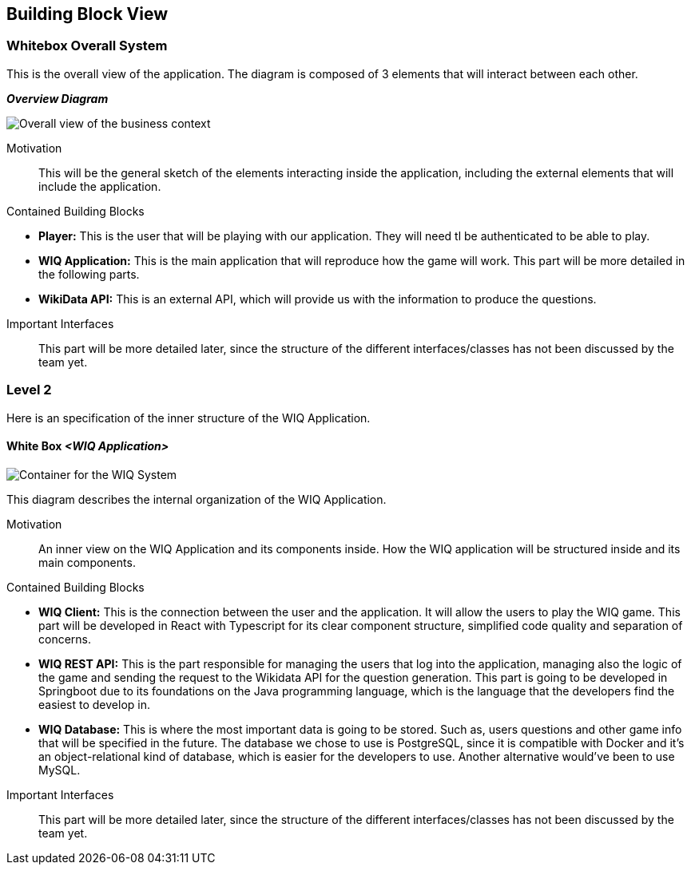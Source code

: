 ifndef::imagesdir[:imagesdir: ../images]

[[section-building-block-view]]


== Building Block View


=== Whitebox Overall System

[role="arc42help"]
****
This is the overall view of the application. The diagram is composed of 3 elements that will interact between each other.
****

_**Overview Diagram**_

image::BusinessContext.png["Overall view of the business context"]

Motivation::
This will be the general sketch of the elements interacting inside the application, including the external elements that will include the application.

Contained Building Blocks::
****

* **Player:** This is the user that will be playing with our application. They will need tl be authenticated to be able to play.
* **WIQ Application:** This is the main application that will reproduce how the game will work. This part will be more detailed in the following parts.
* **WikiData API:** This is an external API, which will provide us with the information to produce the questions.

****

Important Interfaces::
This part will be more detailed later, since the structure of the different interfaces/classes has not been discussed by the team yet.


=== Level 2

[role="arc42help"]
****
Here is an specification of the inner structure of the WIQ Application.
****

==== White Box _<WIQ Application>_

image::ContainerDiagram.png["Container for the WIQ System"]

[role="arc42help"]
****
This diagram describes the internal organization of the WIQ Application.
****

//_<white box template>_

Motivation::
An inner view on the WIQ Application and its components inside. How the WIQ application will be structured inside and its main components.

Contained Building Blocks::
****
* **WIQ Client:** This is the connection between the user and the application. It will allow the users to play the WIQ game. This part will be developed in React with Typescript for its clear component structure, simplified code quality and separation of concerns.
* **WIQ REST API:** This is the part responsible for managing the users that log into the application, managing also the logic of the game and sending the request to the Wikidata API for the question generation. This part is going to be developed in Springboot due to its foundations on the Java programming language, which is the language that the developers find the easiest to develop in.
* **WIQ Database:** This is where the most important data is going to be stored. Such as, users questions and other game info that will be specified in the future. The database we chose to use is PostgreSQL, since it is compatible with Docker and it's an object-relational kind of database, which is easier for the developers to use. Another alternative would've been to use MySQL.
****

Important Interfaces::
This part will be more detailed later, since the structure of the different interfaces/classes has not been discussed by the team yet.

